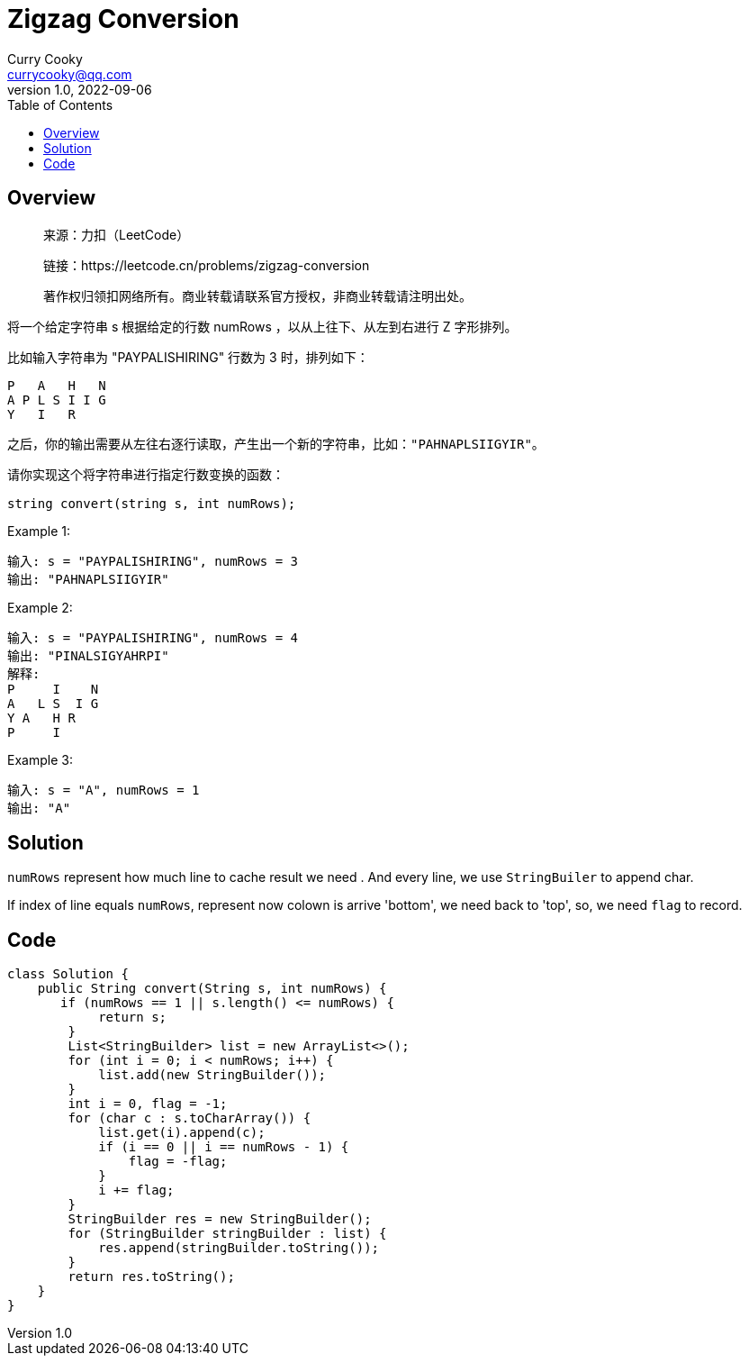 = Zigzag Conversion
:toc: left
:icons: font
Curry Cooky <currycooky@qq.com>
1.0, 2022-09-06

== Overview
____
来源：力扣（LeetCode）

链接：https://leetcode.cn/problems/zigzag-conversion

著作权归领扣网络所有。商业转载请联系官方授权，非商业转载请注明出处。
____
将一个给定字符串 s 根据给定的行数 numRows ，以从上往下、从左到右进行 Z 字形排列。

比如输入字符串为 "PAYPALISHIRING" 行数为 3 时，排列如下：
....
P   A   H   N
A P L S I I G
Y   I   R
....
之后，你的输出需要从左往右逐行读取，产生出一个新的字符串，比如：`"PAHNAPLSIIGYIR"`。

请你实现这个将字符串进行指定行数变换的函数：

`string convert(string s, int numRows);`
 

.Example 1:
....
输入: s = "PAYPALISHIRING", numRows = 3
输出: "PAHNAPLSIIGYIR"
....

.Example 2:
....
输入: s = "PAYPALISHIRING", numRows = 4
输出: "PINALSIGYAHRPI"
解释:
P     I    N
A   L S  I G
Y A   H R
P     I
....

.Example 3: 
....
输入: s = "A", numRows = 1
输出: "A"
....

== Solution
`numRows` represent how much line to cache result we need . And every line, we use `StringBuiler` to append char.

If index of line equals `numRows`, represent now colown is arrive 'bottom', we need back to 'top', so, we need `flag` to record.

== Code
[source, java]
----
class Solution {
    public String convert(String s, int numRows) {
       if (numRows == 1 || s.length() <= numRows) {
            return s;
        }
        List<StringBuilder> list = new ArrayList<>();
        for (int i = 0; i < numRows; i++) {
            list.add(new StringBuilder());
        }
        int i = 0, flag = -1;
        for (char c : s.toCharArray()) {
            list.get(i).append(c);
            if (i == 0 || i == numRows - 1) {
                flag = -flag;
            }
            i += flag;
        }
        StringBuilder res = new StringBuilder();
        for (StringBuilder stringBuilder : list) {
            res.append(stringBuilder.toString());
        }
        return res.toString();
    }
}
----

